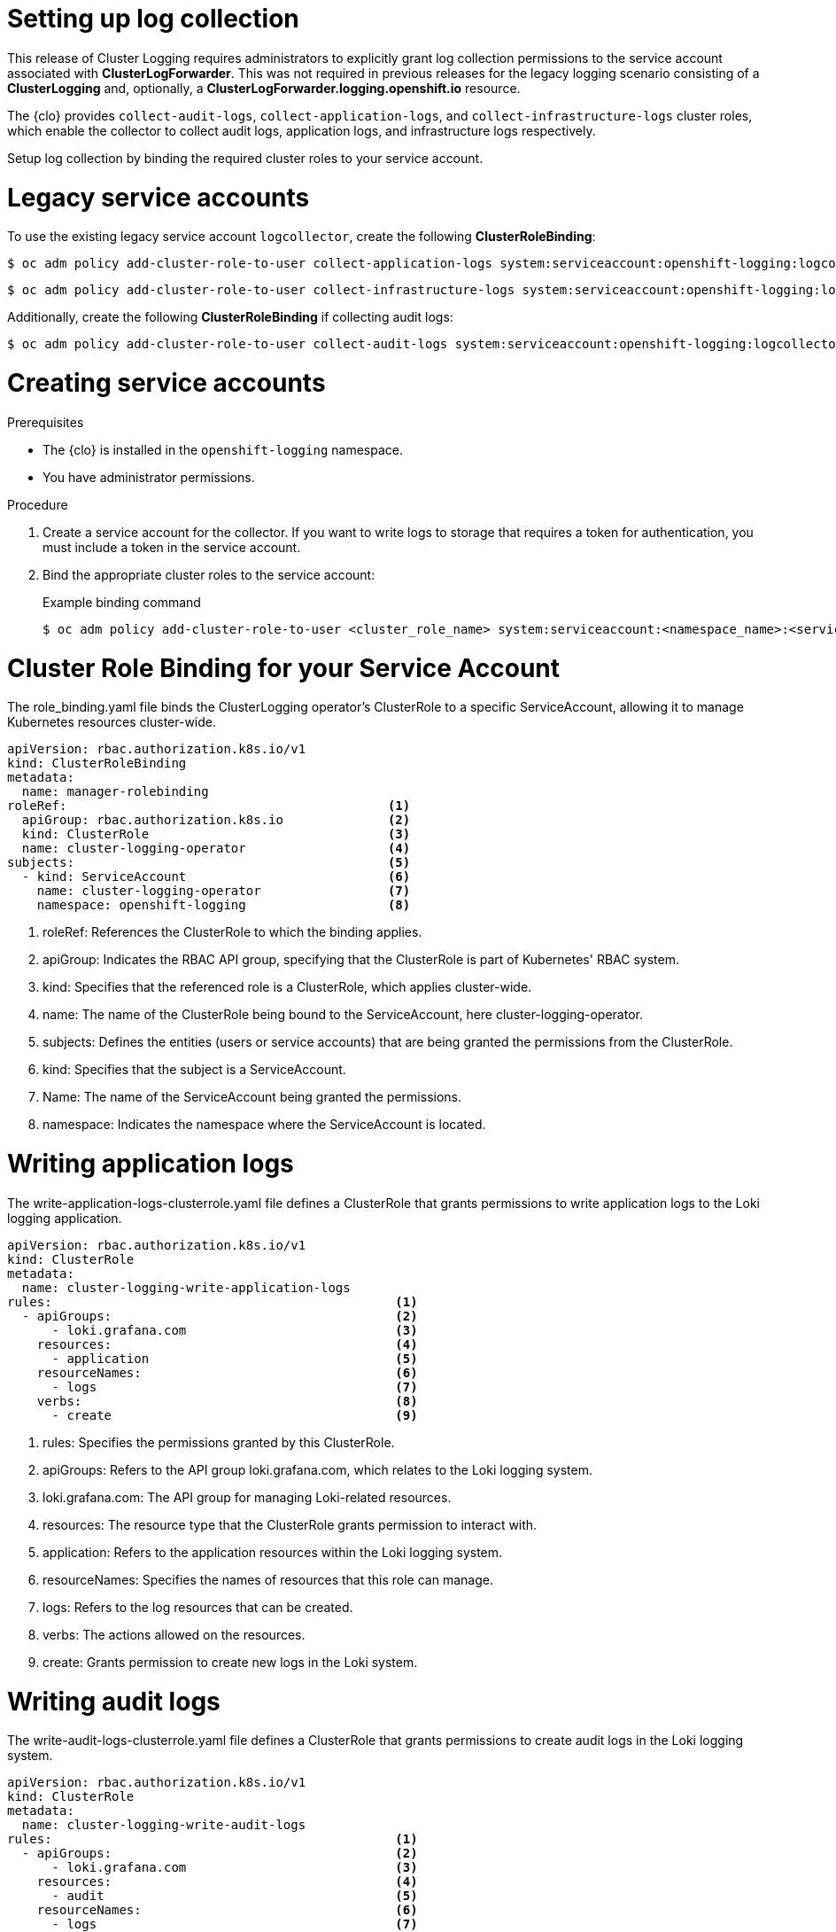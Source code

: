 // Module included in the following assemblies:
//
// observability/logging/logging-6.0/log6x-clf.adoc

:_mod-docs-content-type: PROCEDURE
[id="log6x-collection-setup_{context}"]
= Setting up log collection

This release of Cluster Logging requires administrators to explicitly grant log collection permissions to the service account associated with *ClusterLogForwarder*. This was not required in previous releases for the legacy logging scenario consisting of a *ClusterLogging* and, optionally, a *ClusterLogForwarder.logging.openshift.io* resource.

The {clo} provides `collect-audit-logs`, `collect-application-logs`, and `collect-infrastructure-logs` cluster roles, which enable the collector to collect audit logs, application logs, and infrastructure logs respectively.

Setup log collection by binding the required cluster roles to your service account.

= Legacy service accounts
To use the existing legacy service account `logcollector`, create the following *ClusterRoleBinding*:

[source,terminal]
----
$ oc adm policy add-cluster-role-to-user collect-application-logs system:serviceaccount:openshift-logging:logcollector
----

[source,terminal]
----
$ oc adm policy add-cluster-role-to-user collect-infrastructure-logs system:serviceaccount:openshift-logging:logcollector
----

Additionally, create the following *ClusterRoleBinding* if collecting audit logs:

[source,terminal]
----
$ oc adm policy add-cluster-role-to-user collect-audit-logs system:serviceaccount:openshift-logging:logcollector
----


= Creating service accounts
.Prerequisites

* The {clo} is installed in the `openshift-logging` namespace.
* You have administrator permissions.

.Procedure

. Create a service account for the collector. If you want to write logs to storage that requires a token for authentication, you must include a token in the service account.

. Bind the appropriate cluster roles to the service account:
+
.Example binding command
[source,terminal]
----
$ oc adm policy add-cluster-role-to-user <cluster_role_name> system:serviceaccount:<namespace_name>:<service_account_name>
----

= Cluster Role Binding for your Service Account
The role_binding.yaml file binds the ClusterLogging operator's ClusterRole to a specific ServiceAccount, allowing it to manage Kubernetes resources cluster-wide.

[source,yaml]
----
apiVersion: rbac.authorization.k8s.io/v1
kind: ClusterRoleBinding
metadata:
  name: manager-rolebinding
roleRef:                                           <1>
  apiGroup: rbac.authorization.k8s.io              <2>
  kind: ClusterRole                                <3>
  name: cluster-logging-operator                   <4>
subjects:                                          <5>
  - kind: ServiceAccount                           <6>
    name: cluster-logging-operator                 <7>
    namespace: openshift-logging                   <8>
----
<1> roleRef: References the ClusterRole to which the binding applies.
<2> apiGroup: Indicates the RBAC API group, specifying that the ClusterRole is part of Kubernetes' RBAC system.
<3> kind: Specifies that the referenced role is a ClusterRole, which applies cluster-wide.
<4> name: The name of the ClusterRole being bound to the ServiceAccount, here cluster-logging-operator.
<5> subjects: Defines the entities (users or service accounts) that are being granted the permissions from the ClusterRole.
<6> kind: Specifies that the subject is a ServiceAccount.
<7> Name: The name of the ServiceAccount being granted the permissions.
<8> namespace: Indicates the namespace where the ServiceAccount is located.

= Writing application logs
The write-application-logs-clusterrole.yaml file defines a ClusterRole that grants permissions to write application logs to the Loki logging application.

[source,yaml]
----
apiVersion: rbac.authorization.k8s.io/v1
kind: ClusterRole
metadata:
  name: cluster-logging-write-application-logs
rules:                                              <1>
  - apiGroups:                                      <2>
      - loki.grafana.com                            <3>
    resources:                                      <4>
      - application                                 <5>
    resourceNames:                                  <6>
      - logs                                        <7>
    verbs:                                          <8>
      - create                                      <9>
----
<1> rules: Specifies the permissions granted by this ClusterRole.
<2> apiGroups: Refers to the API group loki.grafana.com, which relates to the Loki logging system.
<3> loki.grafana.com: The API group for managing Loki-related resources.
<4> resources: The resource type that the ClusterRole grants permission to interact with.
<5> application: Refers to the application resources within the Loki logging system.
<6> resourceNames: Specifies the names of resources that this role can manage.
<7> logs: Refers to the log resources that can be created.
<8> verbs: The actions allowed on the resources.
<9> create: Grants permission to create new logs in the Loki system.


= Writing audit logs
The write-audit-logs-clusterrole.yaml file defines a ClusterRole that grants permissions to create audit logs in the Loki logging system.
[source,yaml]
----
apiVersion: rbac.authorization.k8s.io/v1
kind: ClusterRole
metadata:
  name: cluster-logging-write-audit-logs
rules:                                              <1>
  - apiGroups:                                      <2>
      - loki.grafana.com                            <3>
    resources:                                      <4>
      - audit                                       <5>
    resourceNames:                                  <6>
      - logs                                        <7>
    verbs:                                          <8>
      - create                                      <9>
----
<1> rules: Defines the permissions granted by this ClusterRole.
<2> apiGroups: Specifies the API group loki.grafana.com.
<3> loki.grafana.com: The API group responsible for Loki logging resources.
<4> resources: Refers to the resource type this role manages, in this case, audit.
<5> audit: Specifies that the role manages audit logs within Loki.
<6> resourceNames: Defines the specific resources that the role can access.
<7> logs: Refers to the logs that can be managed under this role.
<8> verbs: The actions allowed on the resources.
<9> create: Grants permission to create new audit logs.

= Writing infrastructure logs
The write-infrastructure-logs-clusterrole.yaml file defines a ClusterRole that grants permission to create infrastructure logs in the Loki logging system.

.Sample YAML
[source,yaml]
----
apiVersion: rbac.authorization.k8s.io/v1
kind: ClusterRole
metadata:
  name: cluster-logging-write-infrastructure-logs
rules:                                              <1>
  - apiGroups:                                      <2>
      - loki.grafana.com                            <3>
    resources:                                      <4>
      - infrastructure                              <5>
    resourceNames:                                  <6>
      - logs                                        <7>
    verbs:                                          <8>
      - create                                      <9>
----
<1> rules: Specifies the permissions this ClusterRole grants.
<2> apiGroups: Specifies the API group for Loki-related resources.
<3> loki.grafana.com: The API group managing the Loki logging system.
<4> resources: Defines the resource type that this role can interact with.
<5> infrastructure: Refers to infrastructure-related resources that this role manages.
<6> resourceNames: Specifies the names of resources this role can manage.
<7> logs: Refers to the log resources related to infrastructure.
<8> verbs: The actions permitted by this role.
<9> create: Grants permission to create infrastructure logs in the Loki system.

= ClusterLogForwarder editor role
The clusterlogforwarder-editor-role.yaml file defines a ClusterRole that allows users to manage ClusterLogForwarders in OpenShift.


[source,yaml]
----
apiVersion: rbac.authorization.k8s.io/v1
kind: ClusterRole
metadata:
  name: clusterlogforwarder-editor-role
rules:                                              <1>
  - apiGroups:                                      <2>
      - observability.openshift.io                  <3>
    resources:                                      <4>
      - clusterlogforwarders                        <5>
    verbs:                                          <6>
      - create                                      <7>
      - delete                                      <8>
      - get                                         <9>
      - list                                        <10>
      - patch                                       <11>
      - update                                      <12>
      - watch                                       <13>
----
<1> rules: Specifies the permissions this ClusterRole grants.
<2> apiGroups: Refers to the OpenShift-specific API group
<3> obervability.openshift.io: The API group for managing observability resources, like logging.
<4> resources: Specifies the resources this role can manage.
<5> clusterlogforwarders: Refers to the log forwarding resources in OpenShift.
<6> verbs: Specifies the actions allowed on the ClusterLogForwarders.
<7> create: Grants permission to create new ClusterLogForwarders.
<8> delete: Grants permission to delete existing ClusterLogForwarders.
<9> get: Grants permission to retrieve information about specific ClusterLogForwarders.
<10> list: Allows listing all ClusterLogForwarders.
<11> patch: Grants permission to partially modify ClusterLogForwarders.
<12> update: Grants permission to update existing ClusterLogForwarders.
<13> watch: Grants permission to monitor changes to ClusterLogForwarders.
